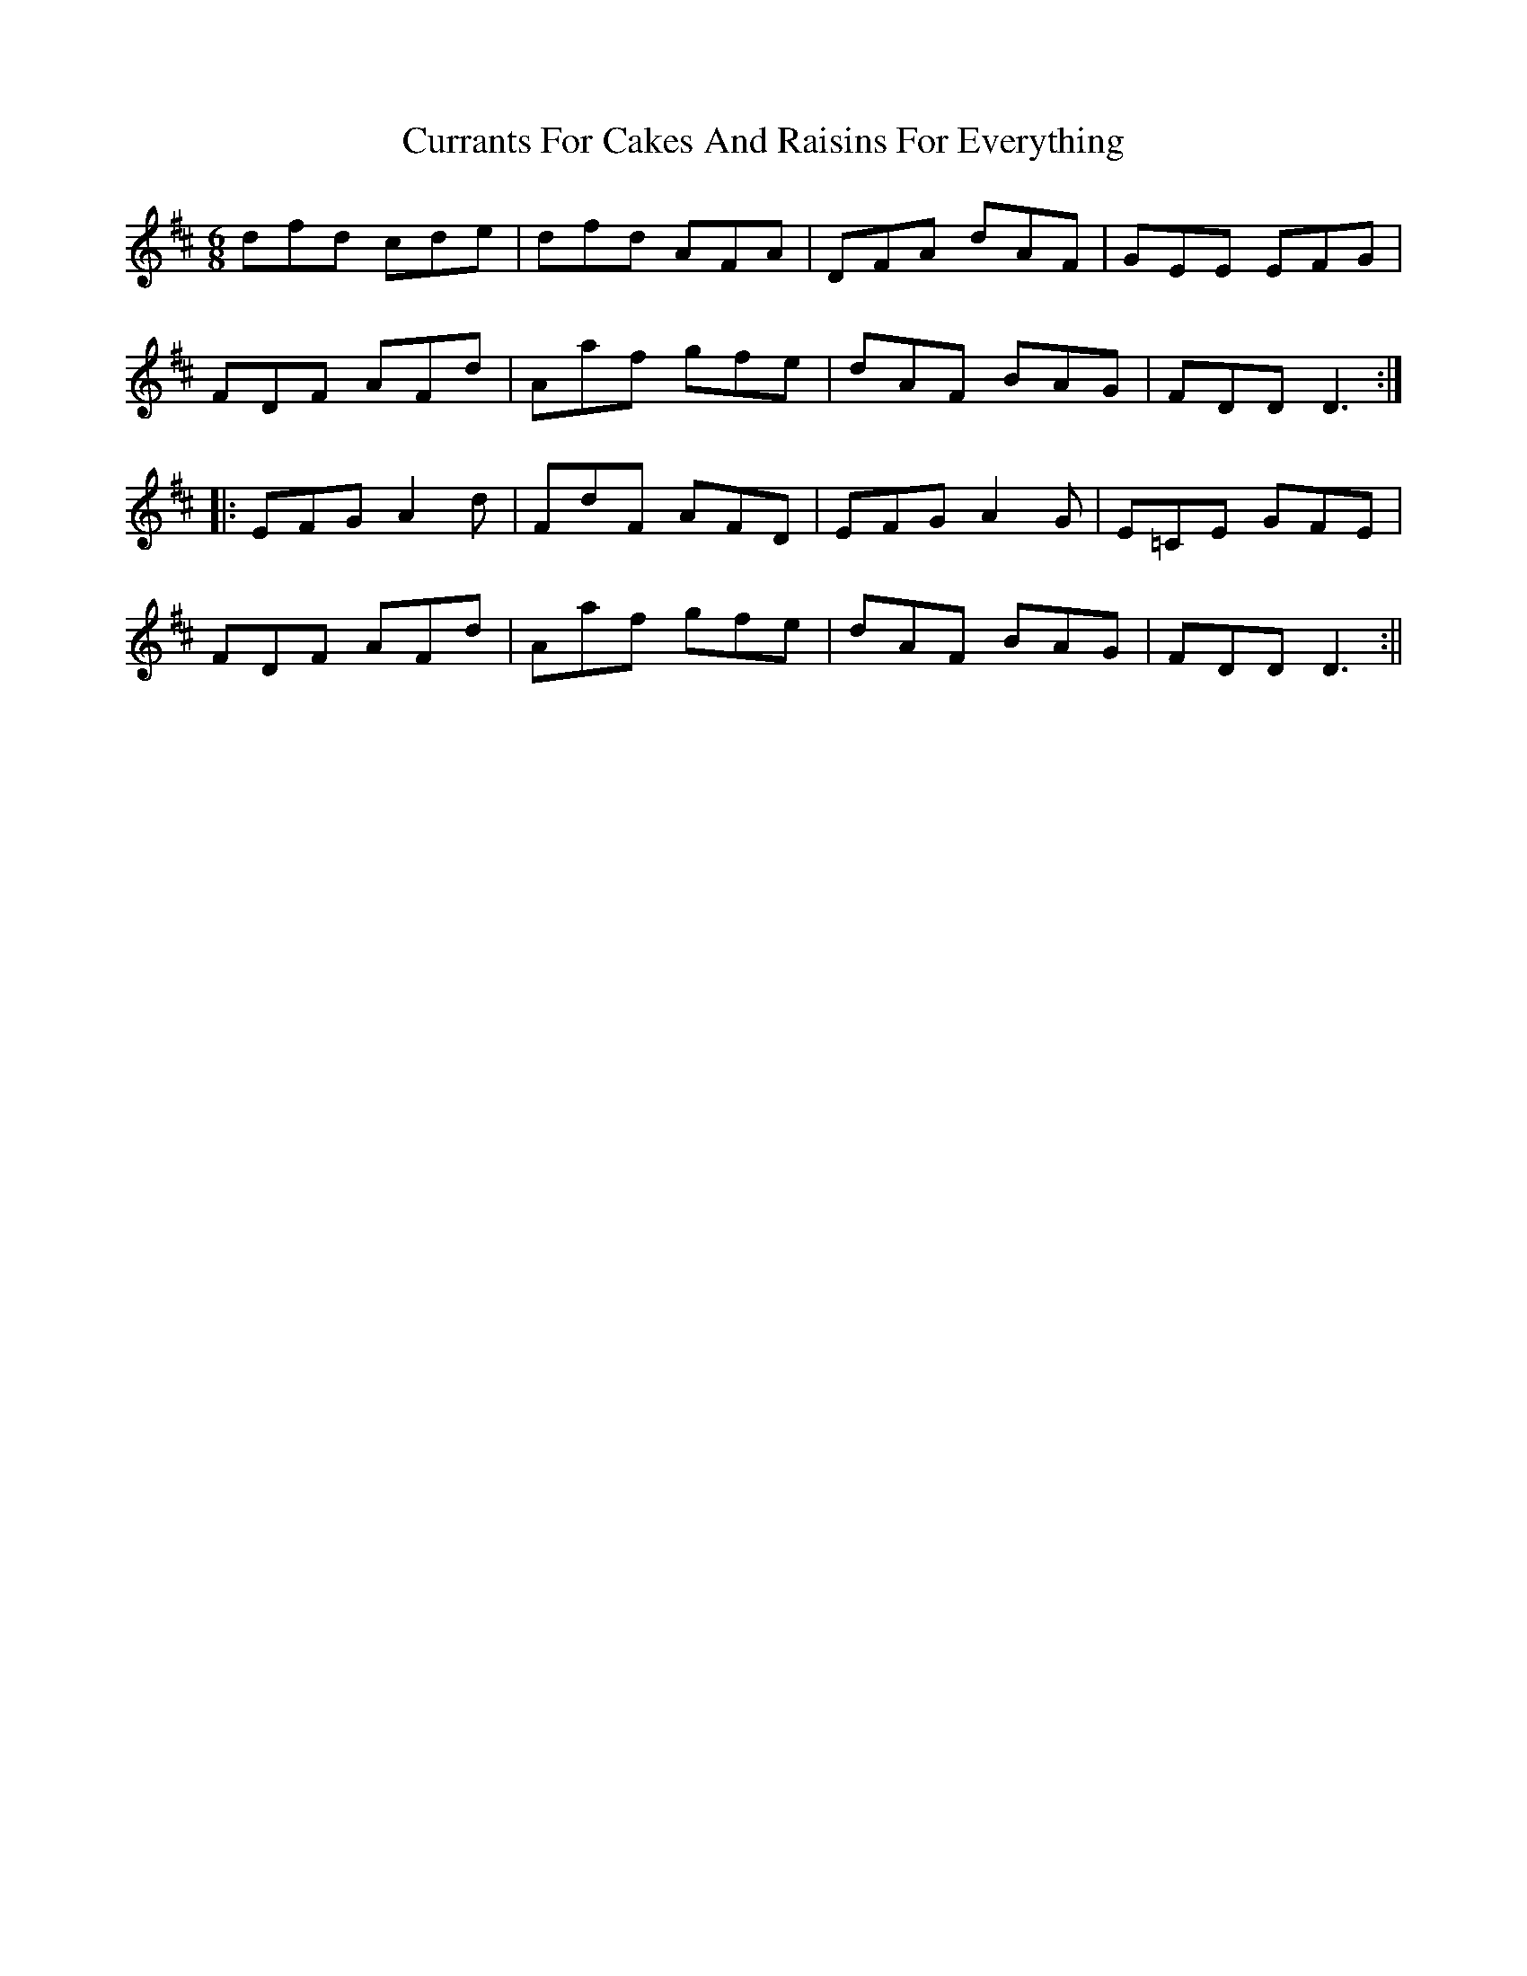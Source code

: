 X: 2
T: Currants For Cakes And Raisins For Everything
Z: LH
S: https://thesession.org/tunes/8437#setting19515
R: jig
M: 6/8
L: 1/8
K: Dmaj
dfd cde|dfd AFA|DFA dAF|GEE EFG|FDF AFd|Aaf gfe|dAF BAG|FDD D3:||:EFG A2d|FdF AFD|EFG A2G| E=CE GFE|FDF AFd|Aaf gfe|dAF BAG|FDD D3:||
